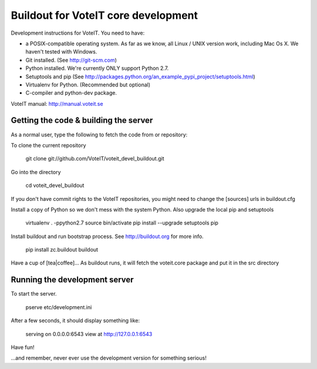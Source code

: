 Buildout for VoteIT core development
====================================

Development instructions for VoteIT. You need to have:

* a POSIX-compatible operating system. As far as we know, all Linux / UNIX
  version work, including Mac Os X. We haven't tested with Windows.
* Git installed. (See http://git-scm.com)
* Python installed. We're currently ONLY support Python 2.7.
* Setuptools and pip
  (See http://packages.python.org/an_example_pypi_project/setuptools.html)
* Virtualenv for Python. (Recommended but optional)
* C-compiler and python-dev package.


VoteIT manual: http://manual.voteit.se


Getting the code & building the server
--------------------------------------

As a normal user, type the following to fetch the code from or repository:

To clone the current repository

  git clone git://github.com/VoteIT/voteit_devel_buildout.git

Go into the directory

  cd voteit_devel_buildout

If you don't have commit rights to the VoteIT repositories,
you might need to change the [sources] urls in buildout.cfg
  
Install a copy of Python so we don't mess with the system Python. Also upgrade the local pip and setuptools

  virtualenv . -ppython2.7
  source bin/activate
  pip install --upgrade setuptools pip
  
Install buildout and run bootstrap process. See http://buildout.org for more info.

  pip install zc.buildout
  buildout

Have a cup of [tea|coffee]...
As buildout runs, it will fetch the voteit.core package and put it in the src directory

Running the development server
------------------------------

To start the server.

  pserve etc/development.ini

After a few seconds, it should display something like:

  serving on 0.0.0.0:6543 view at http://127.0.0.1:6543

Have fun!

...and remember, never ever use the development version for something serious!
